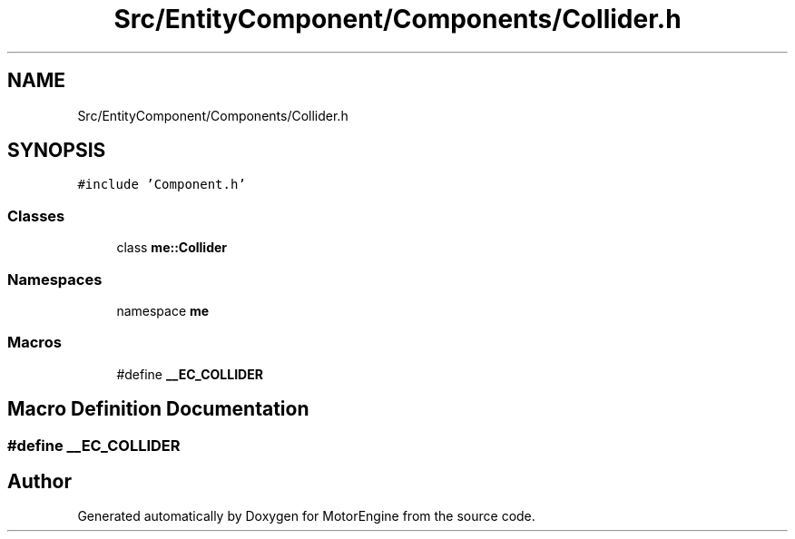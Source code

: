 .TH "Src/EntityComponent/Components/Collider.h" 3 "Mon Apr 3 2023" "Version 0.2.1" "MotorEngine" \" -*- nroff -*-
.ad l
.nh
.SH NAME
Src/EntityComponent/Components/Collider.h
.SH SYNOPSIS
.br
.PP
\fC#include 'Component\&.h'\fP
.br

.SS "Classes"

.in +1c
.ti -1c
.RI "class \fBme::Collider\fP"
.br
.in -1c
.SS "Namespaces"

.in +1c
.ti -1c
.RI "namespace \fBme\fP"
.br
.in -1c
.SS "Macros"

.in +1c
.ti -1c
.RI "#define \fB__EC_COLLIDER\fP"
.br
.in -1c
.SH "Macro Definition Documentation"
.PP 
.SS "#define __EC_COLLIDER"

.SH "Author"
.PP 
Generated automatically by Doxygen for MotorEngine from the source code\&.
